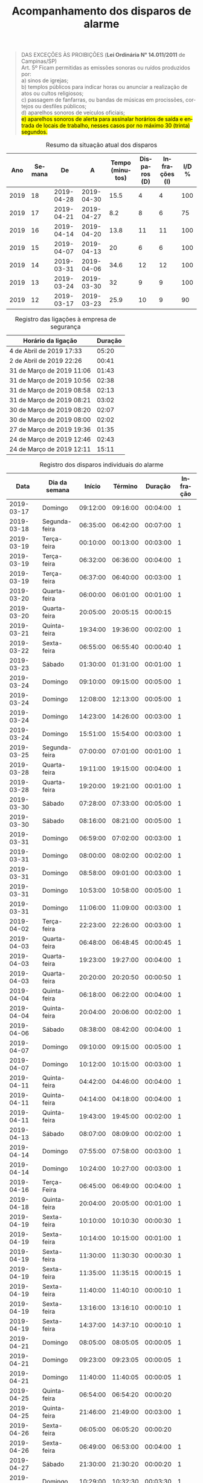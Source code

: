 # ---- Específico do Org mode -------
#+TITLE: Acompanhamento dos disparos de alarme 
#+AUTHOR: Rafael Rodrigues de Moraes
#+STARTUP: inlineimages
#+LANGUAGE: pt
#+OPTIONS: H:3 num:n @:t \n:t ::t |:t ':t ^:nil f:t *:t TeX:t LaTeX:t
#+OPTIONS: date:t author:nil toc:nil title:t

# ---- Específico do LaTeX -------
#+LATEX_CLASS_OPTIONS: [12pt]
#+LATEX_HEADER: \usepackage[a4paper, left=10mm, top=10mm, right=10mm, bottom=20mm]{geometry}   % margens
#+LaTeX_HEADER: \usepackage{lmodern}                    % fonte 'lmodern'
#+LaTeX_HEADER: \usepackage[portuguese]{babel}          % suporte à lingua portuguesa
#+LaTeX_HEADER: \usepackage{longtable}                  % tabelas maiores que uma página
#+LaTeX_HEADER: \usepackage[table]{color,xcolor}	% Controle das cores
#+LaTeX_HEADER: \usepackage{graphicx}			% Inclusão de gráficos
#+LaTeX_HEADER: \usepackage{pdfpages}			% anexar lei em pdf ao acompanhamento
#+LaTeX_HEADER: \usepackage{soulutf8}		        % cor de fundo de palavras com acentuação

# ---- Inspiração para o relatório -------------------------------------------------------
# Fonte: https://fairhaven.typepad.com/my_weblog/2015/12/org-mode-r-and-graphics.html
# ----------------------------------------------------------------------------------------

# -------- tratamento inicial das informações ---------------------------------
#+BEGIN_SRC R :exports none :results silent :var df=tbl :session
  df <- df[-1,]                   # desconsidera os títulos de coluna da tabela 3
  names(df) <- c("data"           # renomeia colunas
		,"dia"
		,"inicio"
		,"termino"
		,"duracao"
		,"infracao"
		 )
  df$infracao <- as.numeric(ifelse(df$infracao==1,1,0))        # 'infracao' --> variável numérica
  df$duracao <- as.difftime( df$duracao, format="%H:%M:%S")    # duração formatado como tempo
  df$tempo_segundos <- as.numeric(df$duracao)
  df$dia_por_extenso <- factor( df$dia   # reordena os níveis do fator. Semana começa no domingo
			      ,levels=c("Domingo"
				       ,"Segunda-feira"
				       ,"Terça-feira"
				       ,"Quarta-feira"
				       ,"Quinta-feira"
				       ,"Sexta-feira"
				       ,"Sábado")
			       )

  df <- df[order(df$data),]  # ordena a tabela conforma coluna 'data'
  df$segs_desde_0hr <- as.numeric(  # diferença em segundos para o primeiro segundo do dia
      difftime(
	  strptime(df$inicio, format="%H:%M:%S")
	 ,strptime(rep("00:00:00",nrow(df)), "%H:%M:%S")
	 ,units="sec"
      )
  )
#+END_SRC
# -----------------------------------------------------------------------------

# -------- Trecho da Lei N° 14.011/2011 -------------------------------------------------
#+BEGIN_QUOTE
DAS EXCEÇÕES ÀS PROIBIÇÕES  (*Lei Ordinária N° 14.011/2011* de Campinas/SP)
Art. 5º Ficam permitidas as emissões sonoras ou ruídos produzidos por:
  a) sinos de igrejas;
  b) templos públicos para indicar horas ou anunciar a realização de atos ou cultos religiosos;
  c) passagem de fanfarras, ou bandas de músicas em procissões, cortejos ou desfiles públicos;
  d) aparelhos sonoros de veículos oficiais;
  \hl{e) aparelhos sonoros de alerta para assinalar horários de saída e entrada de locais de trabalho, nesses casos por no máximo 30 (trinta) segundos.}
                                                 
#+END_QUOTE
# ---------------------------------------------------------------------------------------

#+LATEX: \rowcolors{2}{gray!07}{white}
#+BEGIN_SRC R :exports results :colnames yes :session
    ## dados agregados e com novas variáveis
    library(dplyr)    # pipe, mutate, group_by e summarize

    df.agr <- df %>%
	mutate(
	    ano = strftime(data, format="%Y")                  # ano
	   ,nr_semana    = strftime(data, format = "%U")       # número da semana (domingo é o 1° dia da semana)
	   ,nr_infracoes = infracao
	)                                                 %>%  # inclui número de semana
	group_by( data, dia_por_extenso, ano, nr_semana ) %>%  # agrupa por dia
	summarize(
	    total_disparo_em_segundos = sum( tempo_segundos )  # soma a duração dos alarmes por dia 
	   ,total_disparos= n()                                # qtde total de disparos
	   ,total_infracoes = sum(nr_infracoes)                # qtde total de infrações
	)       

  semanas <- data.frame( data=seq(as.Date("2019-01-01"), Sys.Date(), by="1 day")) %>%
      mutate(
	  ano = format(data, "%Y")
	 ,nr_semana = strftime(data, format="%U")
      ) %>%
      group_by( ano, nr_semana ) %>%
      summarize( pri_dia = min( data), ult_dia=max(data))

  df.resumo <- as.data.frame(
      df.agr %>%
	left_join(semanas, by=c("ano", "nr_semana")) %>%
      group_by( ano, nr_semana, pri_dia, ult_dia ) %>%
      summarize(
	  total_s = round( sum( total_disparo_em_segundos)/60, 1 )
	 ,nr_disparos = sum (total_disparos)
	 ,infracoes = sum( total_infracoes )
	 ,pct_infracoes = round( sum( total_infracoes ) / sum(total_disparos) * 100, 1)
      )
  )
  df.resumo  <- df.resumo[order(df.resumo$nr_semana, decreasing = TRUE),]
  df.resumo$nr_semana <- as.numeric(df.resumo$nr_semana)+1
  names(df.resumo) <- c("Ano","Semana","De","A","Tempo (minutos)","Disparos (D)","Infrações (I)", "I/D %")
  head(df.resumo, 10)
#+END_SRC

#+ATTR_LATEX: :environment longtable :align c|c|c|c|p{1.8cm}|p{1.7cm}|p{1.7cm}|c
#+CAPTION: Resumo da situação atual dos disparos
#+RESULTS:
|  Ano | Semana |         De |          A | Tempo (minutos) | Disparos (D) | Infrações (I) | I/D % |
|------+--------+------------+------------+-----------------+--------------+---------------+-------|
| 2019 |     18 | 2019-04-28 | 2019-04-30 |            15.5 |            4 |             4 |   100 |
| 2019 |     17 | 2019-04-21 | 2019-04-27 |             8.2 |            8 |             6 |    75 |
| 2019 |     16 | 2019-04-14 | 2019-04-20 |            13.8 |           11 |            11 |   100 |
| 2019 |     15 | 2019-04-07 | 2019-04-13 |              20 |            6 |             6 |   100 |
| 2019 |     14 | 2019-03-31 | 2019-04-06 |            34.6 |           12 |            12 |   100 |
| 2019 |     13 | 2019-03-24 | 2019-03-30 |              32 |            9 |             9 |   100 |
| 2019 |     12 | 2019-03-17 | 2019-03-23 |            25.9 |           10 |             9 |    90 |

#+BEGIN_SRC R :exports results :results output graphics :file ./figs/00_disparo_por_hora.png :width 800 :height 400 :session
  library(ggplot2)

  ggplot( aes(x=as.Date(data), y=segs_desde_0hr, size=tempo_segundos), data=df) +
      geom_point(aes(colour=factor(infracao))) +
      scale_color_manual(
	  name="Infração"
	 ,values=c("green","red")
	 ,labels=c("não","sim")
      ) +
      scale_size( name="Duração em segundos" ) +
      labs(title="horário dos disparos"
	  ,subtitle="Tamanho dos pontos é proporcional à duração do disparo em segundos"
	  ,caption="Fonte: Tabela 3")+
      theme_bw() +
      theme(axis.text.x = element_text(angle = 90)
	   ,axis.title.x = element_blank()
	   ,axis.title.y = element_blank()
	   ,legend.position = "bottom"
	    ) +
      scale_x_date( date_breaks="1 day", date_labels= format("%d.%m (%a)") ) +
      ylim(0, 24*60*60) + 
      scale_y_continuous(breaks = (0:23)*60*60 ,labels=paste(sprintf("%02d",0:23), ":00", sep=""))
#+END_SRC

#+RESULTS:
[[file:./figs/00_disparo_por_hora.png]]

\pagebreak

#+BEGIN_SRC R :exports results :results output graphics :file ./figs/01_painel.png :width 800 :height 800 :session
  layout( matrix(c(1,1,2,3),2,2, byrow=TRUE) )

  plot(df$duracao
      ,main="tempo por disparo individual (medições desde 17/03/2019)"
      ,ylab="segundos"
      ,xlab=""
      ,pch=16
      ,type="o"
  )

  plot(y=df.agr$total_disparo_em_segundos
      ,x=as.Date(df.agr$data, format="%Y-%m-%d")
      ,main="tempo total de disparo por dia "
      ,xlab=""
      ,ylab="segundos"
      ,pch=16
      ,type="o"
      ,xaxt="n"
  )
  axis.Date( 1, at=seq( as.Date(min(df.agr$data)), as.Date(max(df.agr$data)), "2 days"), las=2)
  #media <- df.agr %>%
  #    group_by() %>%
  #    summarise( mean(total_disparo_em_segundos) )
  #abline(h=media, lty=2)

  plot(y=df.agr$total_disparos
      ,x=as.Date(df.agr$data, format="%Y-%m-%d")
      ,main="n° de disparos por dia"
      ,xlab=""
      ,ylab="quantidade"
      ,ylim=c(0,max(df.agr$total_disparos) )
      ,pch=16
      ,type="o"
      ,xaxt="n"
       )
  axis.Date( 1, at=seq( as.Date(min(df.agr$data)), as.Date(max(df.agr$data)), "2 days"), las=2)
#+END_SRC

#+RESULTS:
[[file:./figs/01_painel.png]]

#+LATEX: \rowcolors{2}{gray!07}{white}
#+NAME: tbl-ligacoes
#+CAPTION: Registro das ligações à empresa de segurança
|---------------------------+---------|
| Horário da ligação        | Duração |
|---------------------------+---------|
| 4 de Abril de 2019 17:33  |   05:20 |
| 2 de Abril de 2019 22:26  |   00:41 |
| 31 de Março de 2019 11:06 |   01:43 |
| 31 de Março de 2019 10:56 |   02:38 |
| 31 de Março de 2019 08:58 |   02:13 |
| 31 de Março de 2019 08:21 |   03:02 |
| 30 de Março de 2019 08:20 |   02:07 |
| 30 de Março de 2019 08:00 |   02:02 |
| 27 de Março de 2019 19:36 |   01:35 |
| 24 de Março de 2019 12:46 |   02:43 |
| 24 de Março de 2019 12:11 |   15:11 |
|---------------------------+---------|

\pagebreak
#+LATEX: \rowcolors{2}{gray!07}{white}
#+NAME: tbl
#+CAPTION: Registro dos disparos individuais do alarme
#+ATTR_LATEX: :environment longtable :align l|l|l|l|l|l|l|p{3cm}
|------------+---------------+----------+----------+----------+----------|
|       Data | Dia da semana |   Início |  Término |  Duração | Infração |
|------------+---------------+----------+----------+----------+----------|
| 2019-03-17 | Domingo       | 09:12:00 | 09:16:00 | 00:04:00 |        1 |
|------------+---------------+----------+----------+----------+----------|
| 2019-03-18 | Segunda-feira | 06:35:00 | 06:42:00 | 00:07:00 |        1 |
|------------+---------------+----------+----------+----------+----------|
| 2019-03-19 | Terça-feira   | 00:10:00 | 00:13:00 | 00:03:00 |        1 |
| 2019-03-19 | Terça-feira   | 06:32:00 | 06:36:00 | 00:04:00 |        1 |
| 2019-03-19 | Terça-feira   | 06:37:00 | 06:40:00 | 00:03:00 |        1 |
|------------+---------------+----------+----------+----------+----------|
| 2019-03-20 | Quarta-feira  | 06:00:00 | 06:01:00 | 00:01:00 |        1 |
| 2019-03-20 | Quarta-feira  | 20:05:00 | 20:05:15 | 00:00:15 |          |
|------------+---------------+----------+----------+----------+----------|
| 2019-03-21 | Quinta-feira  | 19:34:00 | 19:36:00 | 00:02:00 |        1 |
|------------+---------------+----------+----------+----------+----------|
| 2019-03-22 | Sexta-feira   | 06:55:00 | 06:55:40 | 00:00:40 |        1 |
|------------+---------------+----------+----------+----------+----------|
| 2019-03-23 | Sábado        | 01:30:00 | 01:31:00 | 00:01:00 |        1 |
|------------+---------------+----------+----------+----------+----------|
| 2019-03-24 | Domingo       | 09:10:00 | 09:15:00 | 00:05:00 |        1 |
| 2019-03-24 | Domingo       | 12:08:00 | 12:13:00 | 00:05:00 |        1 |
| 2019-03-24 | Domingo       | 14:23:00 | 14:26:00 | 00:03:00 |        1 |
| 2019-03-24 | Domingo       | 15:51:00 | 15:54:00 | 00:03:00 |        1 |
|------------+---------------+----------+----------+----------+----------|
| 2019-03-25 | Segunda-feira | 07:00:00 | 07:01:00 | 00:01:00 |        1 |
|------------+---------------+----------+----------+----------+----------|
| 2019-03-28 | Quarta-feira  | 19:11:00 | 19:15:00 | 00:04:00 |        1 |
| 2019-03-28 | Quarta-feira  | 19:20:00 | 19:21:00 | 00:01:00 |        1 |
|------------+---------------+----------+----------+----------+----------|
| 2019-03-30 | Sábado        | 07:28:00 | 07:33:00 | 00:05:00 |        1 |
| 2019-03-30 | Sábado        | 08:16:00 | 08:21:00 | 00:05:00 |        1 |
|------------+---------------+----------+----------+----------+----------|
| 2019-03-31 | Domingo       | 06:59:00 | 07:02:00 | 00:03:00 |        1 |
| 2019-03-31 | Domingo       | 08:00:00 | 08:02:00 | 00:02:00 |        1 |
| 2019-03-31 | Domingo       | 08:58:00 | 09:01:00 | 00:03:00 |        1 |
| 2019-03-31 | Domingo       | 10:53:00 | 10:58:00 | 00:05:00 |        1 |
| 2019-03-31 | Domingo       | 11:06:00 | 11:09:00 | 00:03:00 |        1 |
|------------+---------------+----------+----------+----------+----------|
| 2019-04-02 | Terça-feira   | 22:23:00 | 22:26:00 | 00:03:00 |        1 |
|------------+---------------+----------+----------+----------+----------|
| 2019-04-03 | Quarta-feira  | 06:48:00 | 06:48:45 | 00:00:45 |        1 |
| 2019-04-03 | Quarta-feira  | 19:23:00 | 19:27:00 | 00:04:00 |        1 |
| 2019-04-03 | Quarta-feira  | 20:20:00 | 20:20:50 | 00:00:50 |        1 |
|------------+---------------+----------+----------+----------+----------|
| 2019-04-04 | Quinta-feira  | 06:18:00 | 06:22:00 | 00:04:00 |        1 |
| 2019-04-04 | Quinta-feira  | 20:04:00 | 20:06:00 | 00:02:00 |        1 |
|------------+---------------+----------+----------+----------+----------|
| 2019-04-06 | Sábado        | 08:38:00 | 08:42:00 | 00:04:00 |        1 |
|------------+---------------+----------+----------+----------+----------|
| 2019-04-07 | Domingo       | 09:10:00 | 09:15:00 | 00:05:00 |        1 |
| 2019-04-07 | Domingo       | 10:12:00 | 10:15:00 | 00:03:00 |        1 |
|------------+---------------+----------+----------+----------+----------|
| 2019-04-11 | Quinta-feira  | 04:42:00 | 04:46:00 | 00:04:00 |        1 |
| 2019-04-11 | Quinta-feira  | 04:14:00 | 04:18:00 | 00:04:00 |        1 |
| 2019-04-11 | Quinta-feira  | 19:43:00 | 19:45:00 | 00:02:00 |        1 |
|------------+---------------+----------+----------+----------+----------|
| 2019-04-13 | Sábado        | 08:07:00 | 08:09:00 | 00:02:00 |        1 |
|------------+---------------+----------+----------+----------+----------|
| 2019-04-14 | Domingo       | 07:55:00 | 07:58:00 | 00:03:00 |        1 |
| 2019-04-14 | Domingo       | 10:24:00 | 10:27:00 | 00:03:00 |        1 |
|------------+---------------+----------+----------+----------+----------|
| 2019-04-16 | Terça-Feira   | 06:45:00 | 06:49:00 | 00:04:00 |        1 |
|------------+---------------+----------+----------+----------+----------|
| 2019-04-18 | Quinta-feira  | 20:04:00 | 20:05:00 | 00:01:00 |        1 |
|------------+---------------+----------+----------+----------+----------|
| 2019-04-19 | Sexta-feira   | 10:10:00 | 10:10:30 | 00:00:30 |        1 |
| 2019-04-19 | Sexta-feira   | 10:14:00 | 10:15:00 | 00:01:00 |        1 |
| 2019-04-19 | Sexta-feira   | 11:30:00 | 11:30:30 | 00:00:30 |        1 |
| 2019-04-19 | Sexta-feira   | 11:35:00 | 11:35:15 | 00:00:15 |        1 |
| 2019-04-19 | Sexta-feira   | 11:40:00 | 11:40:10 | 00:00:10 |        1 |
| 2019-04-19 | Sexta-feira   | 13:16:00 | 13:16:10 | 00:00:10 |        1 |
| 2019-04-19 | Sexta-feira   | 14:37:00 | 14:37:10 | 00:00:10 |        1 |
|------------+---------------+----------+----------+----------+----------|
| 2019-04-21 | Domingo       | 08:05:00 | 08:05:05 | 00:00:05 |        1 |
| 2019-04-21 | Domingo       | 09:23:00 | 09:23:05 | 00:00:05 |        1 |
| 2019-04-21 | Domingo       | 11:40:00 | 11:40:05 | 00:00:05 |        1 |
|------------+---------------+----------+----------+----------+----------|
| 2019-04-25 | Quinta-feira  | 06:54:00 | 06:54:20 | 00:00:20 |          |
| 2019-04-25 | Quinta-feira  | 21:46:00 | 21:49:00 | 00:03:00 |        1 |
|------------+---------------+----------+----------+----------+----------|
| 2019-04-26 | Sexta-feira   | 06:05:00 | 06:05:20 | 00:00:20 |          |
| 2019-04-26 | Sexta-feira   | 06:49:00 | 06:53:00 | 00:04:00 |        1 |
|------------+---------------+----------+----------+----------+----------|
| 2019-04-27 | Sábado        | 21:30:00 | 21:30:20 | 00:00:20 |        1 |
|------------+---------------+----------+----------+----------+----------|
| 2019-04-28 | Domingo       | 10:29:00 | 10:32:30 | 00:03:30 |        1 |
| 2019-04-28 | Domingo       | 10:43:00 | 10:46:00 | 00:03:00 |        1 |
| 2019-04-28 | Domingo       | 11:17:00 | 11:21:00 | 00:04:00 |        1 |
| 2019-04-28 | Domingo       | 12:01:00 | 12:06:00 | 00:05:00 |        1 |
|------------+---------------+----------+----------+----------+----------|
#+TBLFM: $5=$4-$3;T

\pagebreak
#+LaTeX: \includepdf[pages=-]{Lei14011}

